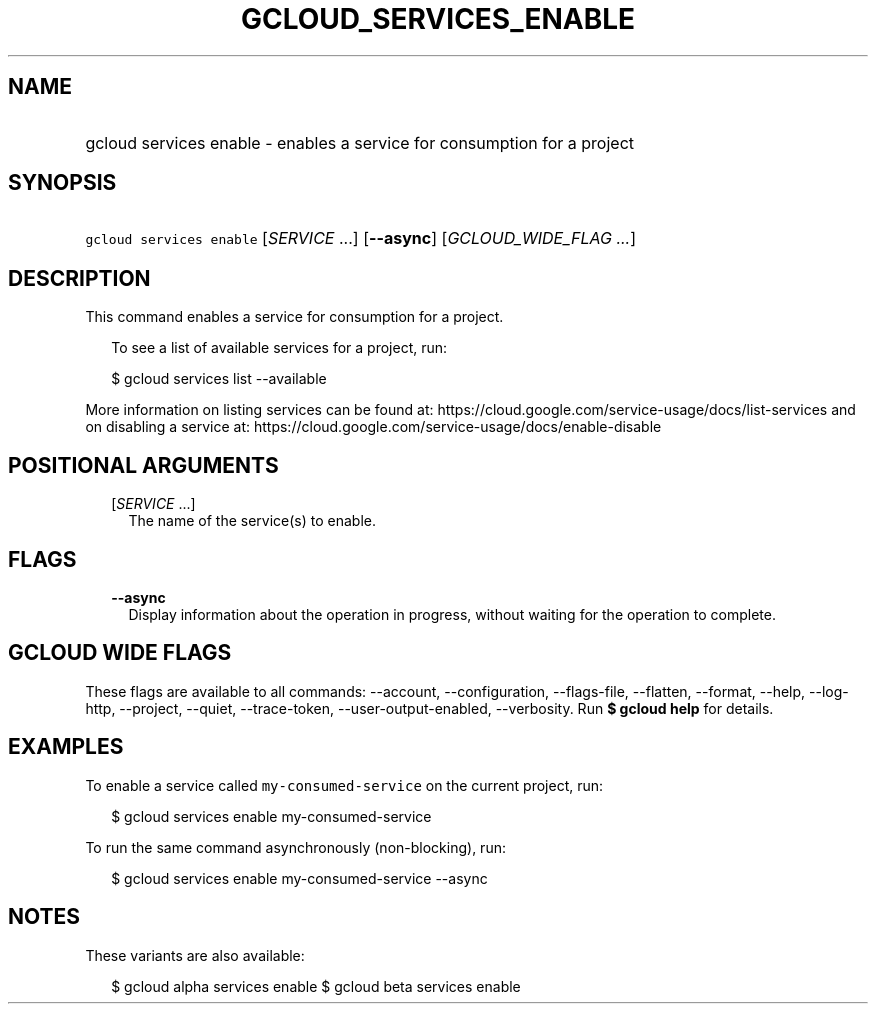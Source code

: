 
.TH "GCLOUD_SERVICES_ENABLE" 1



.SH "NAME"
.HP
gcloud services enable \- enables a service for consumption for a project



.SH "SYNOPSIS"
.HP
\f5gcloud services enable\fR [\fISERVICE\fR\ ...] [\fB\-\-async\fR] [\fIGCLOUD_WIDE_FLAG\ ...\fR]



.SH "DESCRIPTION"

This command enables a service for consumption for a project.

.RS 2m
To see a list of available services for a project, run:
.RE

.RS 2m
$ gcloud services list \-\-available
.RE

More information on listing services can be found at:
https://cloud.google.com/service\-usage/docs/list\-services and on disabling a
service at: https://cloud.google.com/service\-usage/docs/enable\-disable



.SH "POSITIONAL ARGUMENTS"

.RS 2m
.TP 2m
[\fISERVICE\fR ...]
The name of the service(s) to enable.


.RE
.sp

.SH "FLAGS"

.RS 2m
.TP 2m
\fB\-\-async\fR
Display information about the operation in progress, without waiting for the
operation to complete.


.RE
.sp

.SH "GCLOUD WIDE FLAGS"

These flags are available to all commands: \-\-account, \-\-configuration,
\-\-flags\-file, \-\-flatten, \-\-format, \-\-help, \-\-log\-http, \-\-project,
\-\-quiet, \-\-trace\-token, \-\-user\-output\-enabled, \-\-verbosity. Run \fB$
gcloud help\fR for details.



.SH "EXAMPLES"

To enable a service called \f5my\-consumed\-service\fR on the current project,
run:

.RS 2m
$ gcloud services enable my\-consumed\-service
.RE

To run the same command asynchronously (non\-blocking), run:

.RS 2m
$ gcloud services enable my\-consumed\-service \-\-async
.RE



.SH "NOTES"

These variants are also available:

.RS 2m
$ gcloud alpha services enable
$ gcloud beta services enable
.RE

